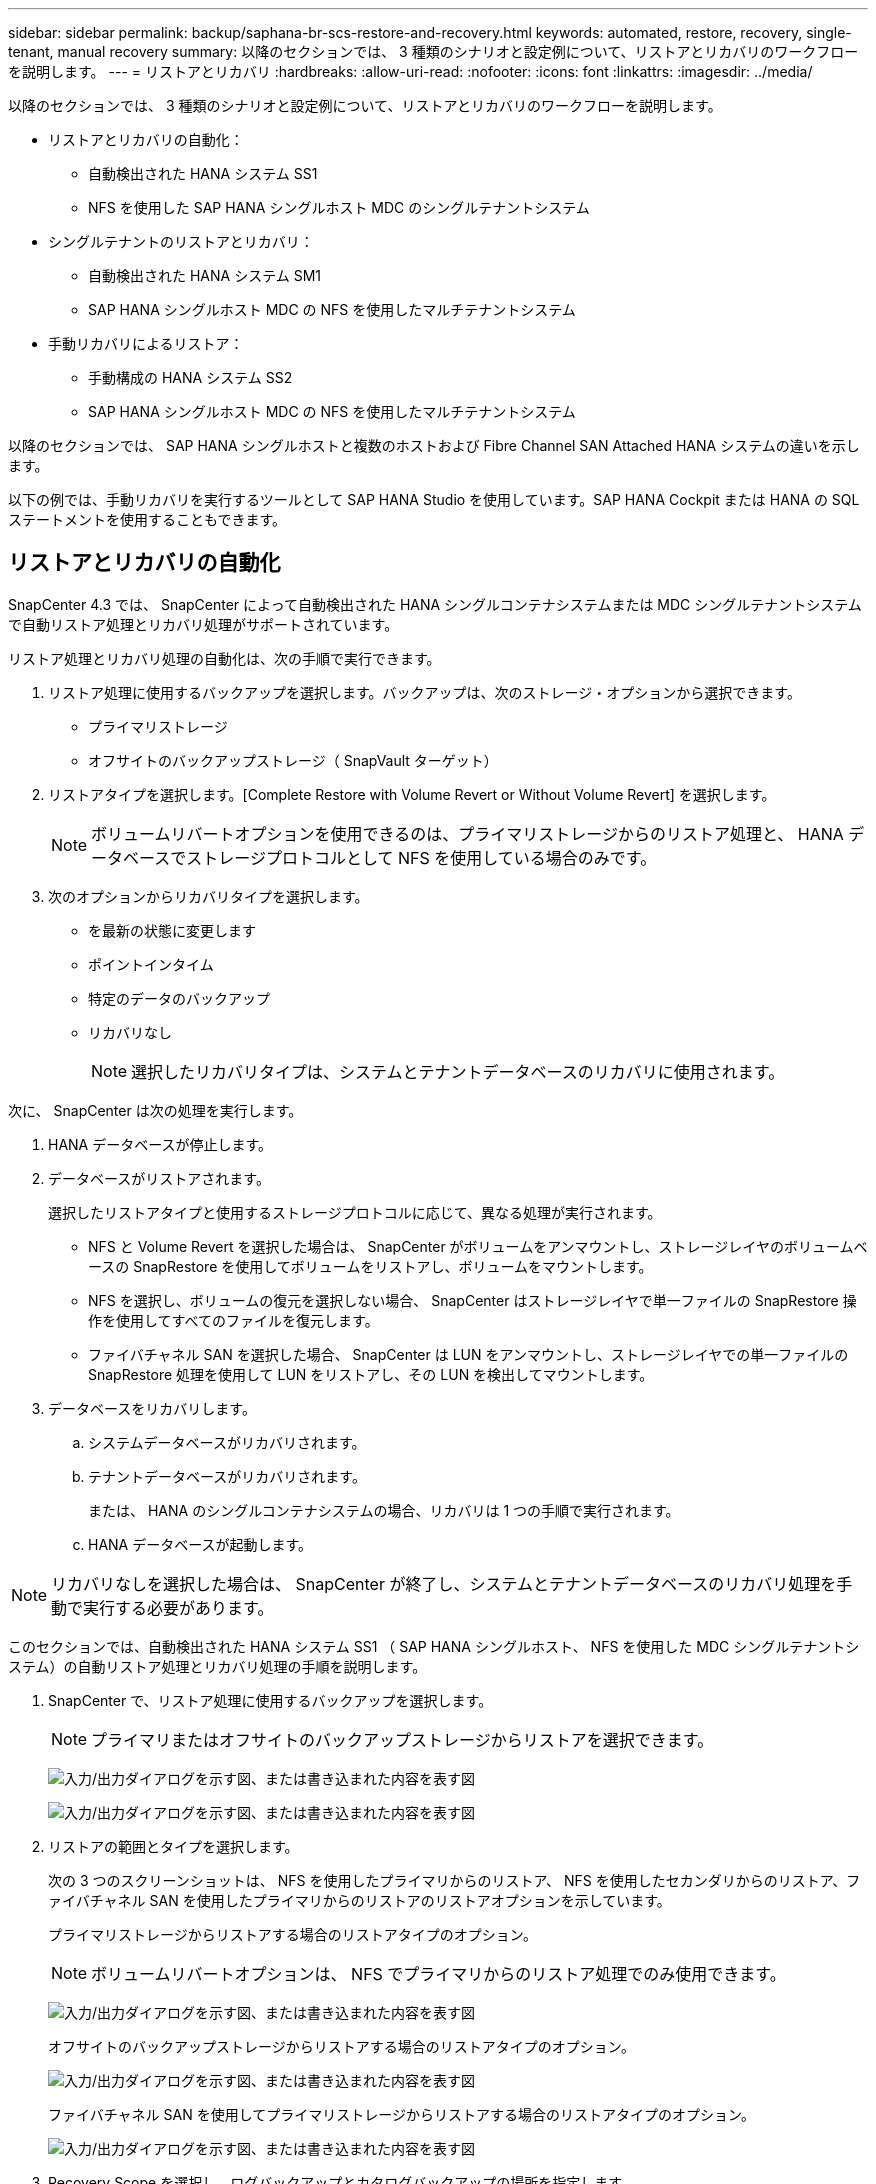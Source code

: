 ---
sidebar: sidebar 
permalink: backup/saphana-br-scs-restore-and-recovery.html 
keywords: automated, restore, recovery, single-tenant, manual recovery 
summary: 以降のセクションでは、 3 種類のシナリオと設定例について、リストアとリカバリのワークフローを説明します。 
---
= リストアとリカバリ
:hardbreaks:
:allow-uri-read: 
:nofooter: 
:icons: font
:linkattrs: 
:imagesdir: ../media/


[role="lead"]
以降のセクションでは、 3 種類のシナリオと設定例について、リストアとリカバリのワークフローを説明します。

* リストアとリカバリの自動化：
+
** 自動検出された HANA システム SS1
** NFS を使用した SAP HANA シングルホスト MDC のシングルテナントシステム


* シングルテナントのリストアとリカバリ：
+
** 自動検出された HANA システム SM1
** SAP HANA シングルホスト MDC の NFS を使用したマルチテナントシステム


* 手動リカバリによるリストア：
+
** 手動構成の HANA システム SS2
** SAP HANA シングルホスト MDC の NFS を使用したマルチテナントシステム




以降のセクションでは、 SAP HANA シングルホストと複数のホストおよび Fibre Channel SAN Attached HANA システムの違いを示します。

以下の例では、手動リカバリを実行するツールとして SAP HANA Studio を使用しています。SAP HANA Cockpit または HANA の SQL ステートメントを使用することもできます。



== リストアとリカバリの自動化

SnapCenter 4.3 では、 SnapCenter によって自動検出された HANA シングルコンテナシステムまたは MDC シングルテナントシステムで自動リストア処理とリカバリ処理がサポートされています。

リストア処理とリカバリ処理の自動化は、次の手順で実行できます。

. リストア処理に使用するバックアップを選択します。バックアップは、次のストレージ・オプションから選択できます。
+
** プライマリストレージ
** オフサイトのバックアップストレージ（ SnapVault ターゲット）


. リストアタイプを選択します。[Complete Restore with Volume Revert or Without Volume Revert] を選択します。
+

NOTE: ボリュームリバートオプションを使用できるのは、プライマリストレージからのリストア処理と、 HANA データベースでストレージプロトコルとして NFS を使用している場合のみです。

. 次のオプションからリカバリタイプを選択します。
+
** を最新の状態に変更します
** ポイントインタイム
** 特定のデータのバックアップ
** リカバリなし
+

NOTE: 選択したリカバリタイプは、システムとテナントデータベースのリカバリに使用されます。





次に、 SnapCenter は次の処理を実行します。

. HANA データベースが停止します。
. データベースがリストアされます。
+
選択したリストアタイプと使用するストレージプロトコルに応じて、異なる処理が実行されます。

+
** NFS と Volume Revert を選択した場合は、 SnapCenter がボリュームをアンマウントし、ストレージレイヤのボリュームベースの SnapRestore を使用してボリュームをリストアし、ボリュームをマウントします。
** NFS を選択し、ボリュームの復元を選択しない場合、 SnapCenter はストレージレイヤで単一ファイルの SnapRestore 操作を使用してすべてのファイルを復元します。
** ファイバチャネル SAN を選択した場合、 SnapCenter は LUN をアンマウントし、ストレージレイヤでの単一ファイルの SnapRestore 処理を使用して LUN をリストアし、その LUN を検出してマウントします。


. データベースをリカバリします。
+
.. システムデータベースがリカバリされます。
.. テナントデータベースがリカバリされます。
+
または、 HANA のシングルコンテナシステムの場合、リカバリは 1 つの手順で実行されます。

.. HANA データベースが起動します。





NOTE: リカバリなしを選択した場合は、 SnapCenter が終了し、システムとテナントデータベースのリカバリ処理を手動で実行する必要があります。

このセクションでは、自動検出された HANA システム SS1 （ SAP HANA シングルホスト、 NFS を使用した MDC シングルテナントシステム）の自動リストア処理とリカバリ処理の手順を説明します。

. SnapCenter で、リストア処理に使用するバックアップを選択します。
+

NOTE: プライマリまたはオフサイトのバックアップストレージからリストアを選択できます。

+
image:saphana-br-scs-image96.png["入力/出力ダイアログを示す図、または書き込まれた内容を表す図"]

+
image:saphana-br-scs-image97.png["入力/出力ダイアログを示す図、または書き込まれた内容を表す図"]

. リストアの範囲とタイプを選択します。
+
次の 3 つのスクリーンショットは、 NFS を使用したプライマリからのリストア、 NFS を使用したセカンダリからのリストア、ファイバチャネル SAN を使用したプライマリからのリストアのリストアオプションを示しています。

+
プライマリストレージからリストアする場合のリストアタイプのオプション。

+

NOTE: ボリュームリバートオプションは、 NFS でプライマリからのリストア処理でのみ使用できます。

+
image:saphana-br-scs-image98.png["入力/出力ダイアログを示す図、または書き込まれた内容を表す図"]

+
オフサイトのバックアップストレージからリストアする場合のリストアタイプのオプション。

+
image:saphana-br-scs-image99.jpeg["入力/出力ダイアログを示す図、または書き込まれた内容を表す図"]

+
ファイバチャネル SAN を使用してプライマリストレージからリストアする場合のリストアタイプのオプション。

+
image:saphana-br-scs-image100.png["入力/出力ダイアログを示す図、または書き込まれた内容を表す図"]

. Recovery Scope を選択し、ログバックアップとカタログバックアップの場所を指定します。
+

NOTE: SnapCenter では、 HANA の global.ini ファイルのデフォルトパスまたは変更されたパスを使用して、ログとカタログのバックアップの場所が事前に入力されます。

+
image:saphana-br-scs-image101.png["入力/出力ダイアログを示す図、または書き込まれた内容を表す図"]

. オプションのリストア前のコマンドを入力します
+
image:saphana-br-scs-image102.png["入力/出力ダイアログを示す図、または書き込まれた内容を表す図"]

. オプションのリストア後のコマンドを入力します。
+
image:saphana-br-scs-image103.png["入力/出力ダイアログを示す図、または書き込まれた内容を表す図"]

. オプションの E メール設定を入力します。
+
image:saphana-br-scs-image104.png["入力/出力ダイアログを示す図、または書き込まれた内容を表す図"]

. リストア処理を開始するには、 [ 完了 ] をクリックします。
+
image:saphana-br-scs-image105.png["入力/出力ダイアログを示す図、または書き込まれた内容を表す図"]

. SnapCenter によってリストアおよびリカバリ処理が実行されます。この例は、リストアジョブとリカバリジョブのジョブの詳細を表示しています。
+
image:saphana-br-scs-image106.png["入力/出力ダイアログを示す図、または書き込まれた内容を表す図"]





== シングルテナントでのリストアおよびリカバリ処理

SnapCenter 4.3 では、シングルテナントを使用する HANA MDC システム、または SnapCenter によって自動検出された複数のテナントを使用する場合に、シングルテナントのリストア処理がサポートされます。

シングルテナントのリストアおよびリカバリ処理は、次の手順で実行できます。

. リストアおよびリカバリするテナントを停止します。
. SnapCenter でテナントをリストアします。
+
** プライマリストレージからリストアする場合、 SnapCenter は次の処理を実行します。
+
*** * NFS. * ストレージの単一ファイルの SnapRestore 操作は、テナントデータベースのすべてのファイルに対応しています。
*** * SAN. * LUN のクローンを作成してデータベースホストに接続し、テナント・データベースのすべてのファイルをコピーします。


** セカンダリストレージからリストアする場合、 SnapCenter は次の処理を実行します。
+
*** * nfs.* テナントデータベースのすべてのファイルに対する Storage SnapVault リストア処理
*** * SAN. * LUN のクローンを作成してデータベースホストに接続し、テナント・データベースのすべてのファイルをコピーします




. HANA Studio 、 Cockpit 、または SQL ステートメントを使用してテナントをリカバリします。


このセクションでは、自動検出された HANA システム SM1 （ SAP HANA シングルホスト、 MDC マルチテナントシステム、 NFS を使用）のプライマリストレージからリストアとリカバリの処理を実行する手順を説明します。ユーザ入力の観点では、ファイバチャネル SAN の設定でセカンダリまたはリストアを実行する場合のワークフローは同じです。

. テナントデータベースを停止します。
+
....
sm1adm@hana-2:/usr/sap/SM1/HDB00> hdbsql -U SYSKEY
Welcome to the SAP HANA Database interactive terminal.
Type:  \h for help with commands
       \q to quit
hdbsql=>
hdbsql SYSTEMDB=> alter system stop database tenant2;
0 rows affected (overall time 14.215281 sec; server time 14.212629 sec)
hdbsql SYSTEMDB=>
....
. SnapCenter で、リストア処理に使用するバックアップを選択します。
+
image:saphana-br-scs-image107.png["入力/出力ダイアログを示す図、または書き込まれた内容を表す図"]

. リストアするテナントを選択します。
+

NOTE: SnapCenter に、選択したバックアップに含まれるすべてのテナントのリストが表示されます。

+
image:saphana-br-scs-image108.png["入力/出力ダイアログを示す図、または書き込まれた内容を表す図"]

+
シングルテナントリカバリは、 SnapCenter 4.3 ではサポートされていません。リカバリは事前に選択されておらず、変更することはできません。

+
image:saphana-br-scs-image109.png["入力/出力ダイアログを示す図、または書き込まれた内容を表す図"]

. オプションのリストア前のコマンドを入力します
+
image:saphana-br-scs-image110.png["入力/出力ダイアログを示す図、または書き込まれた内容を表す図"]

. オプションのリストア後のコマンドを入力します。
+
image:saphana-br-scs-image111.png["入力/出力ダイアログを示す図、または書き込まれた内容を表す図"]

. オプションの E メール設定を入力します。
+
image:saphana-br-scs-image112.png["入力/出力ダイアログを示す図、または書き込まれた内容を表す図"]

. リストア処理を開始するには、 [ 完了 ] をクリックします。
+
image:saphana-br-scs-image113.png["入力/出力ダイアログを示す図、または書き込まれた内容を表す図"]

+
リストア処理は SnapCenter によって実行されます。この例は、リストアジョブのジョブの詳細を表示します。

+
image:saphana-br-scs-image114.png["入力/出力ダイアログを示す図、または書き込まれた内容を表す図"]

+

NOTE: テナントのリストア処理が終了すると、テナントに関連するデータのみがリストアされます。HANA データベースホストのファイルシステムで、リストアしたデータファイルとテナントの Snapshot バックアップ ID ファイルを使用できます。

+
....
sm1adm@hana-2:/usr/sap/SM1/HDB00> ls -al /hana/data/SM1/mnt00001/*
-rw-r--r-- 1 sm1adm sapsys   17 Dec  6 04:01 /hana/data/SM1/mnt00001/nameserver.lck
/hana/data/SM1/mnt00001/hdb00001:
total 3417776
drwxr-x--- 2 sm1adm sapsys       4096 Dec  6 01:14 .
drwxr-x--- 6 sm1adm sapsys       4096 Nov 20 09:35 ..
-rw-r----- 1 sm1adm sapsys 3758096384 Dec  6 03:59 datavolume_0000.dat
-rw-r----- 1 sm1adm sapsys          0 Nov 20 08:36 __DO_NOT_TOUCH_FILES_IN_THIS_DIRECTORY__
-rw-r----- 1 sm1adm sapsys         36 Nov 20 08:37 landscape.id
/hana/data/SM1/mnt00001/hdb00002.00003:
total 67772
drwxr-xr-- 2 sm1adm sapsys      4096 Nov 20 08:37 .
drwxr-x--- 6 sm1adm sapsys      4096 Nov 20 09:35 ..
-rw-r--r-- 1 sm1adm sapsys 201441280 Dec  6 03:59 datavolume_0000.dat
-rw-r--r-- 1 sm1adm sapsys         0 Nov 20 08:37 __DO_NOT_TOUCH_FILES_IN_THIS_DIRECTORY__
/hana/data/SM1/mnt00001/hdb00002.00004:
total 3411836
drwxr-xr-- 2 sm1adm sapsys       4096 Dec  6 03:57 .
drwxr-x--- 6 sm1adm sapsys       4096 Nov 20 09:35 ..
-rw-r--r-- 1 sm1adm sapsys 3758096384 Dec  6 01:14 datavolume_0000.dat
-rw-r--r-- 1 sm1adm sapsys          0 Nov 20 09:35 __DO_NOT_TOUCH_FILES_IN_THIS_DIRECTORY__
-rw-r----- 1 sm1adm sapsys     155648 Dec  6 01:14 snapshot_databackup_0_1
/hana/data/SM1/mnt00001/hdb00003.00003:
total 3364216
drwxr-xr-- 2 sm1adm sapsys       4096 Dec  6 01:14 .
drwxr-x--- 6 sm1adm sapsys       4096 Nov 20 09:35 ..
-rw-r--r-- 1 sm1adm sapsys 3758096384 Dec  6 03:59 datavolume_0000.dat
-rw-r--r-- 1 sm1adm sapsys          0 Nov 20 08:37 __DO_NOT_TOUCH_FILES_IN_THIS_DIRECTORY__
sm1adm@hana-2:/usr/sap/SM1/HDB00>
....
. HANA Studio でリカバリを開始します。
+
image:saphana-br-scs-image115.png["入力/出力ダイアログを示す図、または書き込まれた内容を表す図"]

. テナントを選択します。
+
image:saphana-br-scs-image116.png["入力/出力ダイアログを示す図、または書き込まれた内容を表す図"]

. リカバリのタイプを選択します。
+
image:saphana-br-scs-image117.png["入力/出力ダイアログを示す図、または書き込まれた内容を表す図"]

. バックアップカタログの場所を指定します。
+
image:saphana-br-scs-image118.png["入力/出力ダイアログを示す図、または書き込まれた内容を表す図"]

+
image:saphana-br-scs-image119.png["入力/出力ダイアログを示す図、または書き込まれた内容を表す図"]

+
バックアップカタログ内で、リストアされたバックアップが緑のアイコンで強調表示されます。外部バックアップ ID には、 SnapCenter で以前に選択されたバックアップ名が表示されます。

. 緑のアイコンが表示されたエントリを選択し、次へをクリックします。
+
image:saphana-br-scs-image120.png["入力/出力ダイアログを示す図、または書き込まれた内容を表す図"]

. ログのバックアップ先を指定します。
+
image:saphana-br-scs-image121.png["入力/出力ダイアログを示す図、または書き込まれた内容を表す図"]

. 必要に応じて、他の設定を選択します。
+
image:saphana-br-scs-image122.png["入力/出力ダイアログを示す図、または書き込まれた内容を表す図"]

. テナントのリカバリ処理を開始します。
+
image:saphana-br-scs-image123.png["入力/出力ダイアログを示す図、または書き込まれた内容を表す図"]

+
image:saphana-br-scs-image124.png["入力/出力ダイアログを示す図、または書き込まれた内容を表す図"]





=== 手動リカバリによるリストア

SAP HANA Studio および SnapCenter を使用して SAP HANA MDC のシングルテナントシステムをリストアおよびリカバリするには、次の手順を実行します。

. SAP HANA Studio でリストアとリカバリのプロセスを準備します。
+
.. システムデータベースのリカバリを選択し、 SAP HANA システムのシャットダウンを確認します。
.. リカバリタイプとログのバックアップ先を選択します。
.. データバックアップのリストが表示されます。外部バックアップ ID を表示するには、 Backup を選択します。


. SnapCenter でリストアプロセスを実行します。
+
.. リソースのトポロジビューで、オフサイトのバックアップストレージからリストアする場合は、プライマリストレージまたはバックアップコピーからリストアするローカルコピーを選択します。
.. SAP HANA Studio の外部バックアップの ID またはコメントフィールドと一致する SnapCenter バックアップを選択します。
.. リストアプロセスを開始します。
+

NOTE: プライマリストレージからボリュームベースのリストアを選択した場合は、リストアプロセスの完了後に、すべての SAP HANA データベースホストからデータボリュームをアンマウントして再度マウントする必要があります。

+

NOTE: FC を使用する SAP HANA マルチホスト環境では、データベースのシャットダウンと起動のプロセスの一環として、 SAP HANA ネームサーバによってアンマウントとマウントの処理が実行されます。



. SAP HANA Studio を使用して、システムデータベースのリカバリプロセスを実行します。
+
.. バックアップ・リストから [ 更新 ] をクリックし ' リカバリに使用できるバックアップを選択します（緑色のアイコンが表示されます）
.. リカバリプロセスを開始します。リカバリプロセスが完了すると、システムデータベースが起動します。


. SAP HANA Studio を使用してテナントデータベースのリカバリプロセスを実行します。
+
.. [Recover Tenant Database] を選択して、リカバリするテナントを選択します。
.. リカバリタイプとログのバックアップ先を選択します。
+
データバックアップのリストが表示されます。データボリュームはすでにリストアされているため、テナントのバックアップは使用可能（緑）と表示されます。

.. このバックアップを選択し、リカバリプロセスを開始します。リカバリプロセスが完了すると、テナントデータベースが自動的に起動します。




次のセクションでは、手動で設定した HANA システム SS2 （ SAP HANA シングルホスト、 NFS を使用した MDC マルチテナントシステム）のリストア処理とリカバリ処理の手順について説明します。

. SAP HANA Studio で、 Recover System Database オプションを選択して、システムデータベースのリカバリを開始します。
+
image:saphana-br-scs-image125.png["入力/出力ダイアログを示す図、または書き込まれた内容を表す図"]

. [OK] をクリックして、 SAP HANA データベースをシャットダウンします。
+
image:saphana-br-scs-image126.png["入力/出力ダイアログを示す図、または書き込まれた内容を表す図"]

+
SAP HANA システムがシャットダウンし、リカバリウィザードが起動します。

. リカバリタイプを選択して、 Next （次へ）をクリックします。
+
image:saphana-br-scs-image127.png["入力/出力ダイアログを示す図、または書き込まれた内容を表す図"]

. バックアップカタログの場所を指定し、 [ 次へ ] をクリックします。
+
image:saphana-br-scs-image128.png["入力/出力ダイアログを示す図、または書き込まれた内容を表す図"]

. バックアップカタログの内容に基づいて、使用可能なバックアップのリストが表示されます。必要なバックアップを選択し、外部バックアップ ID をメモします。この例では、最新バックアップを選択します。
+
image:saphana-br-scs-image129.png["入力/出力ダイアログを示す図、または書き込まれた内容を表す図"]

. すべてのデータボリュームをアンマウントします。
+
....
umount /hana/data/SS2/mnt00001
....
+

NOTE: NFS を使用する SAP HANA マルチホストシステムの場合は、各ホスト上のすべてのデータボリュームをアンマウントする必要があります。

+

NOTE: FC を使用する SAP HANA マルチホストセットアップでは、シャットダウンプロセスの一環として、 SAP HANA ネームサーバによってアンマウント処理が実行されます。

. SnapCenter の GUI で、リソーストポロジビューを選択し、リストアするバックアップを選択します。この例では、最新のプライマリバックアップを選択します。リストアアイコンをクリックして、リストアを開始します。
+
image:saphana-br-scs-image130.png["入力/出力ダイアログを示す図、または書き込まれた内容を表す図"]

+
SnapCenter リストアウィザードが起動します。

. リストア・タイプとして ［ 完全なリソース ］ または ［ ファイル・レベル ］ を選択します
+
ボリュームベースのリストアを使用するには、 [ リソース全体 ] を選択します。

+
image:saphana-br-scs-image131.png["入力/出力ダイアログを示す図、または書き込まれた内容を表す図"]

. すべてのファイルに単一ファイルの SnapRestore 操作を使用するには、 [ ファイルレベルとすべて ] を選択します。
+
image:saphana-br-scs-image132.png["入力/出力ダイアログを示す図、または書き込まれた内容を表す図"]

+

NOTE: SAP HANA マルチホストシステムのファイルレベルのリストアを実行する場合は、すべてのボリュームを選択します。

+
image:saphana-br-scs-image133.png["入力/出力ダイアログを示す図、または書き込まれた内容を表す図"]

. （オプション）中央の HANA プラグインホストで実行されている SAP HANA プラグインから実行するコマンドを指定します。次へをクリックします。
+
image:saphana-br-scs-image134.png["入力/出力ダイアログを示す図、または書き込まれた内容を表す図"]

. オプションのコマンドを指定し、次へをクリックします。
+
image:saphana-br-scs-image135.png["入力/出力ダイアログを示す図、または書き込まれた内容を表す図"]

. 通知設定を指定して、 SnapCenter からステータス E メールとジョブログを送信できるようにします。次へをクリックします。
+
image:saphana-br-scs-image136.png["入力/出力ダイアログを示す図、または書き込まれた内容を表す図"]

. 概要を確認し、 [ 完了 ] をクリックしてリストアを開始します。
+
image:saphana-br-scs-image137.png["入力/出力ダイアログを示す図、または書き込まれた内容を表す図"]

. リストアジョブが開始され、アクティビティペインのログ行をダブルクリックするとジョブログが表示されます。
+
image:saphana-br-scs-image138.png["入力/出力ダイアログを示す図、または書き込まれた内容を表す図"]

. リストアプロセスが完了するまで待ちます。各データベースホストで、すべてのデータボリュームをマウントします。この例では、データベースホスト上で再マウントが必要なボリュームは 1 つだけです。
+
....
mount /hana/data/SP1/mnt00001
....
. SAP HANA Studio に移動し、 Refresh をクリックして、使用可能なバックアップのリストを更新します。SnapCenter でリストアされたバックアップは、バックアップのリストに緑のアイコンで表示されます。バックアップを選択し、 Next （次へ）をクリックします。
+
image:saphana-br-scs-image139.png["入力/出力ダイアログを示す図、または書き込まれた内容を表す図"]

. ログバックアップの場所を指定します。次へをクリックします。
+
image:saphana-br-scs-image140.png["入力/出力ダイアログを示す図、または書き込まれた内容を表す図"]

. 必要に応じて、他の設定を選択します。［ デルタバックアップを使用 ］ が選択されていないことを確認します。次へをクリックします。
+
image:saphana-br-scs-image141.png["入力/出力ダイアログを示す図、または書き込まれた内容を表す図"]

. リカバリ設定を確認し、 [ 完了 ] をクリックします。
+
image:saphana-br-scs-image142.png["入力/出力ダイアログを示す図、または書き込まれた内容を表す図"]

. リカバリプロセスが開始されます。システムデータベースのリカバリが完了するまで待ちます。
+
image:saphana-br-scs-image143.png["入力/出力ダイアログを示す図、または書き込まれた内容を表す図"]

. SAP HANA Studio で、システムデータベースのエントリを選択し、 Backup Recovery - Recover Tenant Database を開始します。
+
image:saphana-br-scs-image144.png["入力/出力ダイアログを示す図、または書き込まれた内容を表す図"]

. リカバリするテナントを選択し、 Next （次へ）をクリックします。
+
image:saphana-br-scs-image145.png["入力/出力ダイアログを示す図、または書き込まれた内容を表す図"]

. リカバリタイプを指定して、 Next （次へ）をクリックします。
+
image:saphana-br-scs-image146.png["入力/出力ダイアログを示す図、または書き込まれた内容を表す図"]

. バックアップカタログの場所を確認し、 Next （次へ）をクリックします。
+
image:saphana-br-scs-image147.png["入力/出力ダイアログを示す図、または書き込まれた内容を表す図"]

. テナントデータベースがオフラインであることを確認します。[OK] をクリックして続行します。
+
image:saphana-br-scs-image148.png["入力/出力ダイアログを示す図、または書き込まれた内容を表す図"]

. システムデータベースのリカバリ前にデータボリュームのリストアが実行されたため、テナントバックアップをすぐに使用できます。緑色でハイライトされたバックアップを選択し、次へをクリックします。
+
image:saphana-br-scs-image149.png["入力/出力ダイアログを示す図、または書き込まれた内容を表す図"]

. ログのバックアップ先を確認し、 Next （次へ）をクリックします。
+
image:saphana-br-scs-image150.png["入力/出力ダイアログを示す図、または書き込まれた内容を表す図"]

. 必要に応じて、他の設定を選択します。［ デルタバックアップを使用 ］ が選択されていないことを確認します。次へをクリックします。
+
image:saphana-br-scs-image151.png["入力/出力ダイアログを示す図、または書き込まれた内容を表す図"]

. [ 完了 ] をクリックして、リカバリ設定を確認し、テナントデータベースのリカバリプロセスを開始します。
+
image:saphana-br-scs-image152.png["入力/出力ダイアログを示す図、または書き込まれた内容を表す図"]

. リカバリが完了してテナントデータベースが起動するまで待ちます。
+
image:saphana-br-scs-image153.png["入力/出力ダイアログを示す図、または書き込まれた内容を表す図"]

+
SAP HANA システムは稼働中です。

+

NOTE: 複数のテナントを使用する SAP HANA MDC システムの場合は、テナントごとに手順 20~29 を繰り返す必要があります。


